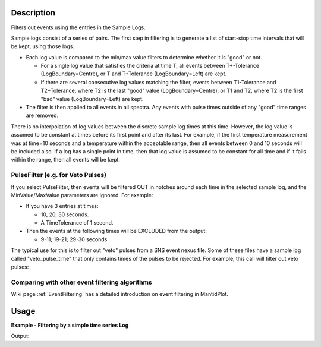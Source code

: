 .. algorithm::

.. summary::

.. relatedalgorithms::

.. properties::

Description
-----------

Filters out events using the entries in the Sample Logs.

Sample logs consist of a series of pairs. The first step in filtering is
to generate a list of start-stop time intervals that will be kept, using
those logs.

-  Each log value is compared to the min/max value filters to determine
   whether it is "good" or not.

   -  For a single log value that satisfies the criteria at time T, all
      events between T+-Tolerance (LogBoundary=Centre), or T and
      T+Tolerance (LogBoundary=Left) are kept.
   -  If there are several consecutive log values matching the filter,
      events between T1-Tolerance and T2+Tolerance, where T2 is the last
      "good" value (LogBoundary=Centre), or T1 and T2, where T2 is the
      first "bad" value (LogBoundary=Left) are kept.

-  The filter is then applied to all events in all spectra. Any events
   with pulse times outside of any "good" time ranges are removed.

There is no interpolation of log values between the discrete sample log
times at this time. However, the log value is assumed to be constant at
times before its first point and after its last. For example, if the
first temperature measurement was at time=10 seconds and a temperature
within the acceptable range, then all events between 0 and 10 seconds
will be included also. If a log has a single point in time, then that
log value is assumed to be constant for all time and if it falls within
the range, then all events will be kept.

PulseFilter (e.g. for Veto Pulses)
##################################

If you select PulseFilter, then events will be filtered OUT in notches
around each time in the selected sample log, and the MinValue/MaxValue
parameters are ignored. For example:

-  If you have 3 entries at times:

   -  10, 20, 30 seconds.
   -  A TimeTolerance of 1 second.

-  Then the events at the following times will be EXCLUDED from the
   output:

   -  9-11; 19-21; 29-30 seconds.

The typical use for this is to filter out "veto" pulses from a SNS event
nexus file. Some of these files have a sample log called
"veto\_pulse\_time" that only contains times of the pulses to be
rejected. For example, this call will filter out veto pulses:

.. testsetup:: VetoPulseTime

   ws=CreateSampleWorkspace("Event")
   AddTimeSeriesLog(ws, Name="veto_pulse_time", Time="2010-01-01T00:00:00", Value=1) 
   AddTimeSeriesLog(ws, Name="veto_pulse_time", Time="2010-01-01T00:10:00", Value=0)
   AddTimeSeriesLog(ws, Name="veto_pulse_time", Time="2010-01-01T00:20:00", Value=1)
   AddTimeSeriesLog(ws, Name="veto_pulse_time", Time="2010-01-01T00:30:00", Value=0)
   AddTimeSeriesLog(ws, Name="veto_pulse_time", Time="2010-01-01T00:40:00", Value=1)
   AddTimeSeriesLog(ws, Name="veto_pulse_time", Time="2010-01-01T00:50:00", Value=0)

.. testcode:: VetoPulseTime

   ws = FilterByLogValue(ws, LogName="veto_pulse_time", PulseFilter="1")

Comparing with other event filtering algorithms
###############################################

Wiki page :ref:`EventFiltering` has a detailed
introduction on event filtering in MantidPlot.


Usage
-----

**Example - Filtering by a simple time series Log**  

.. testcode:: FilterByLogValue

   ws = CreateSampleWorkspace("Event",BankPixelWidth=1)

   AddTimeSeriesLog(ws, Name="proton_charge", Time="2010-01-01T00:00:00", Value=100) 
   AddTimeSeriesLog(ws, Name="proton_charge", Time="2010-01-01T00:10:00", Value=100)
   AddTimeSeriesLog(ws, Name="proton_charge", Time="2010-01-01T00:20:00", Value=100)
   AddTimeSeriesLog(ws, Name="proton_charge", Time="2010-01-01T00:30:00", Value=100)
   AddTimeSeriesLog(ws, Name="proton_charge", Time="2010-01-01T00:40:00", Value=15)
   AddTimeSeriesLog(ws, Name="proton_charge", Time="2010-01-01T00:50:00", Value=100)

   print("The unfiltered workspace {} has {} events and a peak value of {:.2f}".format(ws, ws.getNumberEvents(),ws.readY(0)[50]))

   wsOut = FilterByLogValue(ws,"proton_charge",MinimumValue=75, MaximumValue=150)

   print("The filtered workspace {} has {} events and a peak value of {:.2f}".format(wsOut, wsOut.getNumberEvents(),wsOut.readY(0)[50]))


Output:

.. testoutput:: FilterByLogValue

   The unfiltered workspace ws has 1900 events and a peak value of 257.00
   The filtered workspace wsOut has 950 events and a peak value of 131.00


.. categories::

.. sourcelink::
